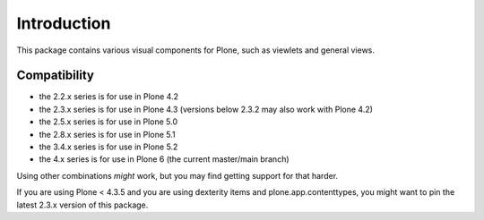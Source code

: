 Introduction
============

This package contains various visual components for Plone, such as viewlets
and general views.

Compatibility
-------------

- the 2.2.x series is for use in Plone 4.2
- the 2.3.x series is for use in Plone 4.3 (versions below 2.3.2 may also work with Plone 4.2)
- the 2.5.x series is for use in Plone 5.0
- the 2.8.x series is for use in Plone 5.1
- the 3.4.x series is for use in Plone 5.2
- the 4.x  series is for use in Plone 6 (the current master/main branch)

Using other combinations *might* work, but you may find getting support for that harder.

If you are using Plone < 4.3.5 and you are using dexterity items and plone.app.contenttypes, you might want to pin the latest 2.3.x version of this package.
